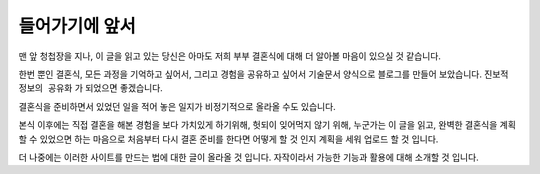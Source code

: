 들어가기에 앞서
=================

맨 앞 청첩장을 지나, 이 글을 읽고 있는 당신은 아마도 저희 부부 결혼식에 대해 더 알아볼 마음이 있으실 것 같습니다.

한번 뿐인 결혼식, 모든 과정을 기억하고 싶어서, 그리고 경험을 공유하고 싶어서 기술문서 양식으로 블로그를 만들어 보았습니다.
``진보적 정보의 공유화`` 가 되었으면 좋겠습니다.

결혼식을 준비하면서 있었던 일을 적어 놓은 일지가 비정기적으로 올라올 수도 있습니다.

본식 이후에는 직접 결혼을 해본 경험을 보다 가치있게 하기위해, 헛되이 잊어먹지 않기 위해,
누군가는 이 글을 읽고, 완벽한 결혼식을 계획 할 수 있었으면 하는 마음으로 처음부터 다시 결혼 준비를 한다면 어떻게 할 것 인지 계획을 세워 업로드 할 것 입니다.

더 나중에는 이러한 사이트를 만드는 법에 대한 글이 올라올 것 입니다. 자작이라서 가능한 기능과 활용에 대해 소개할 것 입니다.
